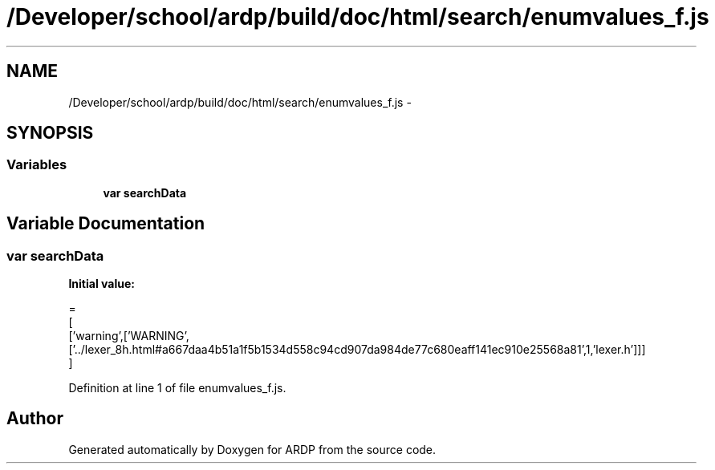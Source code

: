 .TH "/Developer/school/ardp/build/doc/html/search/enumvalues_f.js" 3 "Tue Apr 19 2016" "Version 2.1.3" "ARDP" \" -*- nroff -*-
.ad l
.nh
.SH NAME
/Developer/school/ardp/build/doc/html/search/enumvalues_f.js \- 
.SH SYNOPSIS
.br
.PP
.SS "Variables"

.in +1c
.ti -1c
.RI "\fBvar\fP \fBsearchData\fP"
.br
.in -1c
.SH "Variable Documentation"
.PP 
.SS "\fBvar\fP searchData"
\fBInitial value:\fP
.PP
.nf
=
[
  ['warning',['WARNING',['\&.\&./lexer_8h\&.html#a667daa4b51a1f5b1534d558c94cd907da984de77c680eaff141ec910e25568a81',1,'lexer\&.h']]]
]
.fi
.PP
Definition at line 1 of file enumvalues_f\&.js\&.
.SH "Author"
.PP 
Generated automatically by Doxygen for ARDP from the source code\&.
